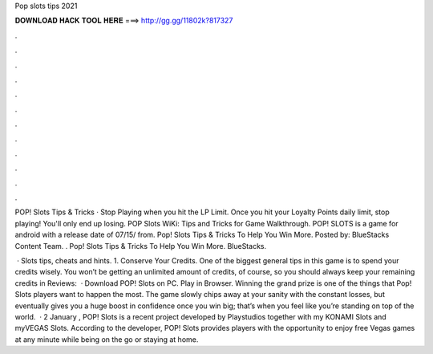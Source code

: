 Pop slots tips 2021



𝐃𝐎𝐖𝐍𝐋𝐎𝐀𝐃 𝐇𝐀𝐂𝐊 𝐓𝐎𝐎𝐋 𝐇𝐄𝐑𝐄 ===> http://gg.gg/11802k?817327



.



.



.



.



.



.



.



.



.



.



.



.

POP! Slots Tips & Tricks · Stop Playing when you hit the LP Limit. Once you hit your Loyalty Points daily limit, stop playing! You'll only end up losing. POP Slots WiKi: Tips and Tricks for Game Walkthrough. POP! SLOTS is a game for android with a release date of 07/15/ from. Pop! Slots Tips & Tricks To Help You Win More. Posted by: BlueStacks Content Team. . Pop! Slots Tips & Tricks To Help You Win More. BlueStacks.

 · Slots tips, cheats and hints. 1. Conserve Your Credits. One of the biggest general tips in this game is to spend your credits wisely. You won’t be getting an unlimited amount of credits, of course, so you should always keep your remaining credits in Reviews:   · Download POP! Slots on PC. Play in Browser. Winning the grand prize is one of the things that Pop! Slots players want to happen the most. The game slowly chips away at your sanity with the constant losses, but eventually gives you a huge boost in confidence once you win big; that’s when you feel like you’re standing on top of the world.  · 2 January , POP! Slots is a recent project developed by Playstudios together with my KONAMI Slots and myVEGAS Slots. According to the developer, POP! Slots provides players with the opportunity to enjoy free Vegas games at any minute while being on the go or staying at home.
